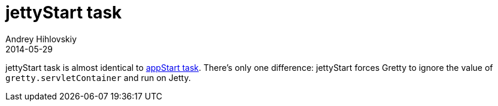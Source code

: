 = jettyStart task
Andrey Hihlovskiy
2014-05-29
:sectanchors:
:jbake-type: page
:jbake-status: published

jettyStart task is almost identical to link:appStart-task.html[appStart task]. There's only one difference: jettyStart forces Gretty to ignore the value of `gretty.servletContainer` and run on Jetty.

